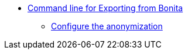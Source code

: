 * xref:index.adoc[Command line for Exporting from Bonita]
** xref:configuration-for-anonymization.adoc[Configure the anonymization]
